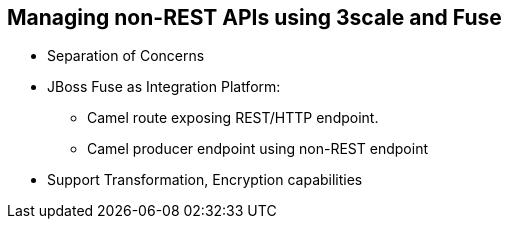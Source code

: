 :scrollbar:
:data-uri:
:noaudio:

== Managing non-REST APIs using 3scale and Fuse

* Separation of Concerns
* JBoss Fuse as Integration Platform:
** Camel route exposing REST/HTTP endpoint.
** Camel producer endpoint using non-REST endpoint
* Support Transformation, Encryption capabilities



ifdef::showscript[]

=== Transcript


Frequently, there are requirements for a 3scale API Management Platform to support Enterprise Integration capabilities. These can be to support multiple transport protocols or payload data types, provide data transformation, payload encryption or enrichment. While some of these usecases might be trivial and could be handled using custom Lua modules, it is good to have separation of concerns between the API Management and Integration layers. Red Hat recommends the JBoss Fuse product as best suited to handle such Enterprise Integration scenarios.

It becomes trivial to support any number of transport protocols, data types, payload transformation or encryption capabilities to address this in the JBoss Fuse product. This product use the popular Apache Camel library to provide routing and mediation capabilities. 

The camel route can expose a REST/HTTP endpoint to be used in 3scale as the backend API, and in turn route the request to the actual provider API endpoint using the protocol expected (e.g SOAP/JMS).


endif::showscript[]
